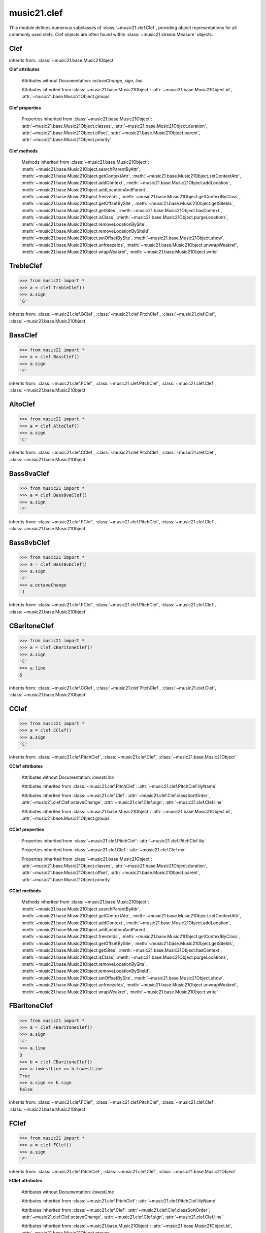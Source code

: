 .. _moduleClef:

music21.clef
============

.. WARNING: DO NOT EDIT THIS FILE: AUTOMATICALLY GENERATED

.. module:: music21.clef

This module defines numerous subclasses of :class:`~music21.clef.Clef`, providing object representations for all commonly used clefs. Clef objects are often found within :class:`~music21.stream.Measure` objects. 


.. function:: standardClefFromXN(xnStr)

    Returns a Clef object given a string like "G2" or "F4" etc. 

Clef
----

.. inheritance-diagram:: Clef

.. class:: Clef()


    inherits from: :class:`~music21.base.Music21Object`

    **Clef** **attributes**

        .. attribute:: classSortOrder

            Property which returns an number (int or otherwise) depending on the class of the Music21Object that represents a priority for an object based on its class alone -- used as a tie for stream sorting in case two objects have the same offset and priority.  Lower numbers are sorted to the left of higher numbers.  For instance, Clef, KeySignature, TimeSignature all come (in that order) before Note. All undefined classes have classSortOrder of 20 -- same as note.Note 

            >>> from music21 import *
            >>> tc = clef.TrebleClef()
            >>> tc.classSortOrder
            0 
            >>> ks = key.KeySignature(3)
            >>> ks.classSortOrder
            1 
            New classes can define their own default classSortOrder 
            >>> class ExampleClass(base.Music21Object):
            ...     classSortOrderDefault = 5 
            ... 
            >>> ec1 = ExampleClass()
            >>> ec1.classSortOrder
            5 

        Attributes without Documentation: `octaveChange`, `sign`, `line`

        Attributes inherited from :class:`~music21.base.Music21Object`: :attr:`~music21.base.Music21Object.id`, :attr:`~music21.base.Music21Object.groups`

    **Clef** **properties**

        .. attribute:: mx

            Given a music21 Clef object, return a MusicXML Clef object. This might be moved only into PitchClef. 

            >>> from music21 import *
            >>> b = clef.GClef()
            >>> a = b.mx
            >>> a.get('sign')
            'G' 
            >>> b = clef.Treble8vbClef()
            >>> b.octaveChange
            -1 
            >>> a = b.mx
            >>> a.get('sign')
            'G' 
            >>> a.get('clefOctaveChange')
            -1 

        Properties inherited from :class:`~music21.base.Music21Object`: :attr:`~music21.base.Music21Object.classes`, :attr:`~music21.base.Music21Object.duration`, :attr:`~music21.base.Music21Object.offset`, :attr:`~music21.base.Music21Object.parent`, :attr:`~music21.base.Music21Object.priority`

    **Clef** **methods**

        Methods inherited from :class:`~music21.base.Music21Object`: :meth:`~music21.base.Music21Object.searchParentByAttr`, :meth:`~music21.base.Music21Object.getContextAttr`, :meth:`~music21.base.Music21Object.setContextAttr`, :meth:`~music21.base.Music21Object.addContext`, :meth:`~music21.base.Music21Object.addLocation`, :meth:`~music21.base.Music21Object.addLocationAndParent`, :meth:`~music21.base.Music21Object.freezeIds`, :meth:`~music21.base.Music21Object.getContextByClass`, :meth:`~music21.base.Music21Object.getOffsetBySite`, :meth:`~music21.base.Music21Object.getSiteIds`, :meth:`~music21.base.Music21Object.getSites`, :meth:`~music21.base.Music21Object.hasContext`, :meth:`~music21.base.Music21Object.isClass`, :meth:`~music21.base.Music21Object.purgeLocations`, :meth:`~music21.base.Music21Object.removeLocationBySite`, :meth:`~music21.base.Music21Object.removeLocationBySiteId`, :meth:`~music21.base.Music21Object.setOffsetBySite`, :meth:`~music21.base.Music21Object.show`, :meth:`~music21.base.Music21Object.unfreezeIds`, :meth:`~music21.base.Music21Object.unwrapWeakref`, :meth:`~music21.base.Music21Object.wrapWeakref`, :meth:`~music21.base.Music21Object.write`


TrebleClef
----------

.. class:: TrebleClef()


    

    >>> from music21 import *
    >>> a = clef.TrebleClef()
    >>> a.sign
    'G' 

    inherits from: :class:`~music21.clef.GClef`, :class:`~music21.clef.PitchClef`, :class:`~music21.clef.Clef`, :class:`~music21.base.Music21Object`


BassClef
--------

.. class:: BassClef()


    

    

    >>> from music21 import *
    >>> a = clef.BassClef()
    >>> a.sign
    'F' 

    inherits from: :class:`~music21.clef.FClef`, :class:`~music21.clef.PitchClef`, :class:`~music21.clef.Clef`, :class:`~music21.base.Music21Object`


AltoClef
--------

.. class:: AltoClef()


    

    >>> from music21 import *
    >>> a = clef.AltoClef()
    >>> a.sign
    'C' 

    inherits from: :class:`~music21.clef.CClef`, :class:`~music21.clef.PitchClef`, :class:`~music21.clef.Clef`, :class:`~music21.base.Music21Object`


Bass8vaClef
-----------

.. class:: Bass8vaClef()


    

    >>> from music21 import *
    >>> a = clef.Bass8vaClef()
    >>> a.sign
    'F' 

    inherits from: :class:`~music21.clef.FClef`, :class:`~music21.clef.PitchClef`, :class:`~music21.clef.Clef`, :class:`~music21.base.Music21Object`


Bass8vbClef
-----------

.. class:: Bass8vbClef()


    

    >>> from music21 import *
    >>> a = clef.Bass8vbClef()
    >>> a.sign
    'F' 
    >>> a.octaveChange
    -1 

    inherits from: :class:`~music21.clef.FClef`, :class:`~music21.clef.PitchClef`, :class:`~music21.clef.Clef`, :class:`~music21.base.Music21Object`


CBaritoneClef
-------------

.. class:: CBaritoneClef()


    

    >>> from music21 import *
    >>> a = clef.CBaritoneClef()
    >>> a.sign
    'C' 
    >>> a.line
    5 

    inherits from: :class:`~music21.clef.CClef`, :class:`~music21.clef.PitchClef`, :class:`~music21.clef.Clef`, :class:`~music21.base.Music21Object`


CClef
-----

.. inheritance-diagram:: CClef

.. class:: CClef()


    

    >>> from music21 import *
    >>> a = clef.CClef()
    >>> a.sign
    'C' 

    inherits from: :class:`~music21.clef.PitchClef`, :class:`~music21.clef.Clef`, :class:`~music21.base.Music21Object`

    **CClef** **attributes**

        Attributes without Documentation: `lowestLine`

        Attributes inherited from :class:`~music21.clef.PitchClef`: :attr:`~music21.clef.PitchClef.lilyName`

        Attributes inherited from :class:`~music21.clef.Clef`: :attr:`~music21.clef.Clef.classSortOrder`, :attr:`~music21.clef.Clef.octaveChange`, :attr:`~music21.clef.Clef.sign`, :attr:`~music21.clef.Clef.line`

        Attributes inherited from :class:`~music21.base.Music21Object`: :attr:`~music21.base.Music21Object.id`, :attr:`~music21.base.Music21Object.groups`

    **CClef** **properties**

        Properties inherited from :class:`~music21.clef.PitchClef`: :attr:`~music21.clef.PitchClef.lily`

        Properties inherited from :class:`~music21.clef.Clef`: :attr:`~music21.clef.Clef.mx`

        Properties inherited from :class:`~music21.base.Music21Object`: :attr:`~music21.base.Music21Object.classes`, :attr:`~music21.base.Music21Object.duration`, :attr:`~music21.base.Music21Object.offset`, :attr:`~music21.base.Music21Object.parent`, :attr:`~music21.base.Music21Object.priority`

    **CClef** **methods**

        Methods inherited from :class:`~music21.base.Music21Object`: :meth:`~music21.base.Music21Object.searchParentByAttr`, :meth:`~music21.base.Music21Object.getContextAttr`, :meth:`~music21.base.Music21Object.setContextAttr`, :meth:`~music21.base.Music21Object.addContext`, :meth:`~music21.base.Music21Object.addLocation`, :meth:`~music21.base.Music21Object.addLocationAndParent`, :meth:`~music21.base.Music21Object.freezeIds`, :meth:`~music21.base.Music21Object.getContextByClass`, :meth:`~music21.base.Music21Object.getOffsetBySite`, :meth:`~music21.base.Music21Object.getSiteIds`, :meth:`~music21.base.Music21Object.getSites`, :meth:`~music21.base.Music21Object.hasContext`, :meth:`~music21.base.Music21Object.isClass`, :meth:`~music21.base.Music21Object.purgeLocations`, :meth:`~music21.base.Music21Object.removeLocationBySite`, :meth:`~music21.base.Music21Object.removeLocationBySiteId`, :meth:`~music21.base.Music21Object.setOffsetBySite`, :meth:`~music21.base.Music21Object.show`, :meth:`~music21.base.Music21Object.unfreezeIds`, :meth:`~music21.base.Music21Object.unwrapWeakref`, :meth:`~music21.base.Music21Object.wrapWeakref`, :meth:`~music21.base.Music21Object.write`


FBaritoneClef
-------------

.. class:: FBaritoneClef()


    

    >>> from music21 import *
    >>> a = clef.FBaritoneClef()
    >>> a.sign
    'F' 
    >>> a.line
    3 
    >>> b = clef.CBaritoneClef()
    >>> a.lowestLine == b.lowestLine
    True 
    >>> a.sign == b.sign
    False 

    inherits from: :class:`~music21.clef.FClef`, :class:`~music21.clef.PitchClef`, :class:`~music21.clef.Clef`, :class:`~music21.base.Music21Object`


FClef
-----

.. inheritance-diagram:: FClef

.. class:: FClef()


    

    >>> from music21 import *
    >>> a = clef.FClef()
    >>> a.sign
    'F' 

    inherits from: :class:`~music21.clef.PitchClef`, :class:`~music21.clef.Clef`, :class:`~music21.base.Music21Object`

    **FClef** **attributes**

        Attributes without Documentation: `lowestLine`

        Attributes inherited from :class:`~music21.clef.PitchClef`: :attr:`~music21.clef.PitchClef.lilyName`

        Attributes inherited from :class:`~music21.clef.Clef`: :attr:`~music21.clef.Clef.classSortOrder`, :attr:`~music21.clef.Clef.octaveChange`, :attr:`~music21.clef.Clef.sign`, :attr:`~music21.clef.Clef.line`

        Attributes inherited from :class:`~music21.base.Music21Object`: :attr:`~music21.base.Music21Object.id`, :attr:`~music21.base.Music21Object.groups`

    **FClef** **properties**

        Properties inherited from :class:`~music21.clef.PitchClef`: :attr:`~music21.clef.PitchClef.lily`

        Properties inherited from :class:`~music21.clef.Clef`: :attr:`~music21.clef.Clef.mx`

        Properties inherited from :class:`~music21.base.Music21Object`: :attr:`~music21.base.Music21Object.classes`, :attr:`~music21.base.Music21Object.duration`, :attr:`~music21.base.Music21Object.offset`, :attr:`~music21.base.Music21Object.parent`, :attr:`~music21.base.Music21Object.priority`

    **FClef** **methods**

        Methods inherited from :class:`~music21.base.Music21Object`: :meth:`~music21.base.Music21Object.searchParentByAttr`, :meth:`~music21.base.Music21Object.getContextAttr`, :meth:`~music21.base.Music21Object.setContextAttr`, :meth:`~music21.base.Music21Object.addContext`, :meth:`~music21.base.Music21Object.addLocation`, :meth:`~music21.base.Music21Object.addLocationAndParent`, :meth:`~music21.base.Music21Object.freezeIds`, :meth:`~music21.base.Music21Object.getContextByClass`, :meth:`~music21.base.Music21Object.getOffsetBySite`, :meth:`~music21.base.Music21Object.getSiteIds`, :meth:`~music21.base.Music21Object.getSites`, :meth:`~music21.base.Music21Object.hasContext`, :meth:`~music21.base.Music21Object.isClass`, :meth:`~music21.base.Music21Object.purgeLocations`, :meth:`~music21.base.Music21Object.removeLocationBySite`, :meth:`~music21.base.Music21Object.removeLocationBySiteId`, :meth:`~music21.base.Music21Object.setOffsetBySite`, :meth:`~music21.base.Music21Object.show`, :meth:`~music21.base.Music21Object.unfreezeIds`, :meth:`~music21.base.Music21Object.unwrapWeakref`, :meth:`~music21.base.Music21Object.wrapWeakref`, :meth:`~music21.base.Music21Object.write`


FrenchViolinClef
----------------

.. class:: FrenchViolinClef()


    

    >>> from music21 import *
    >>> a = clef.FrenchViolinClef()
    >>> a.sign
    'G' 

    inherits from: :class:`~music21.clef.GClef`, :class:`~music21.clef.PitchClef`, :class:`~music21.clef.Clef`, :class:`~music21.base.Music21Object`


GClef
-----

.. inheritance-diagram:: GClef

.. class:: GClef()


    

    >>> from music21 import *
    >>> a = clef.GClef()
    >>> a.sign
    'G' 

    inherits from: :class:`~music21.clef.PitchClef`, :class:`~music21.clef.Clef`, :class:`~music21.base.Music21Object`

    **GClef** **attributes**

        Attributes without Documentation: `lowestLine`

        Attributes inherited from :class:`~music21.clef.PitchClef`: :attr:`~music21.clef.PitchClef.lilyName`

        Attributes inherited from :class:`~music21.clef.Clef`: :attr:`~music21.clef.Clef.classSortOrder`, :attr:`~music21.clef.Clef.octaveChange`, :attr:`~music21.clef.Clef.sign`, :attr:`~music21.clef.Clef.line`

        Attributes inherited from :class:`~music21.base.Music21Object`: :attr:`~music21.base.Music21Object.id`, :attr:`~music21.base.Music21Object.groups`

    **GClef** **properties**

        Properties inherited from :class:`~music21.clef.PitchClef`: :attr:`~music21.clef.PitchClef.lily`

        Properties inherited from :class:`~music21.clef.Clef`: :attr:`~music21.clef.Clef.mx`

        Properties inherited from :class:`~music21.base.Music21Object`: :attr:`~music21.base.Music21Object.classes`, :attr:`~music21.base.Music21Object.duration`, :attr:`~music21.base.Music21Object.offset`, :attr:`~music21.base.Music21Object.parent`, :attr:`~music21.base.Music21Object.priority`

    **GClef** **methods**

        Methods inherited from :class:`~music21.base.Music21Object`: :meth:`~music21.base.Music21Object.searchParentByAttr`, :meth:`~music21.base.Music21Object.getContextAttr`, :meth:`~music21.base.Music21Object.setContextAttr`, :meth:`~music21.base.Music21Object.addContext`, :meth:`~music21.base.Music21Object.addLocation`, :meth:`~music21.base.Music21Object.addLocationAndParent`, :meth:`~music21.base.Music21Object.freezeIds`, :meth:`~music21.base.Music21Object.getContextByClass`, :meth:`~music21.base.Music21Object.getOffsetBySite`, :meth:`~music21.base.Music21Object.getSiteIds`, :meth:`~music21.base.Music21Object.getSites`, :meth:`~music21.base.Music21Object.hasContext`, :meth:`~music21.base.Music21Object.isClass`, :meth:`~music21.base.Music21Object.purgeLocations`, :meth:`~music21.base.Music21Object.removeLocationBySite`, :meth:`~music21.base.Music21Object.removeLocationBySiteId`, :meth:`~music21.base.Music21Object.setOffsetBySite`, :meth:`~music21.base.Music21Object.show`, :meth:`~music21.base.Music21Object.unfreezeIds`, :meth:`~music21.base.Music21Object.unwrapWeakref`, :meth:`~music21.base.Music21Object.wrapWeakref`, :meth:`~music21.base.Music21Object.write`


GSopranoClef
------------

.. class:: GSopranoClef()


    

    >>> from music21 import *
    >>> a = clef.GSopranoClef()
    >>> a.sign
    'G' 

    inherits from: :class:`~music21.clef.GClef`, :class:`~music21.clef.PitchClef`, :class:`~music21.clef.Clef`, :class:`~music21.base.Music21Object`


MezzoSopranoClef
----------------

.. class:: MezzoSopranoClef()


    

    >>> from music21 import *
    >>> a = clef.MezzoSopranoClef()
    >>> a.sign
    'C' 

    inherits from: :class:`~music21.clef.CClef`, :class:`~music21.clef.PitchClef`, :class:`~music21.clef.Clef`, :class:`~music21.base.Music21Object`


NoClef
------

.. class:: NoClef()


    inherits from: :class:`~music21.clef.Clef`, :class:`~music21.base.Music21Object`


PercussionClef
--------------

.. class:: PercussionClef()


    inherits from: :class:`~music21.clef.Clef`, :class:`~music21.base.Music21Object`


PitchClef
---------

.. inheritance-diagram:: PitchClef

.. class:: PitchClef()


    inherits from: :class:`~music21.clef.Clef`, :class:`~music21.base.Music21Object`

    **PitchClef** **attributes**

        Attributes without Documentation: `lilyName`

        Attributes inherited from :class:`~music21.clef.Clef`: :attr:`~music21.clef.Clef.classSortOrder`, :attr:`~music21.clef.Clef.octaveChange`, :attr:`~music21.clef.Clef.sign`, :attr:`~music21.clef.Clef.line`

        Attributes inherited from :class:`~music21.base.Music21Object`: :attr:`~music21.base.Music21Object.id`, :attr:`~music21.base.Music21Object.groups`

    **PitchClef** **properties**

        .. attribute:: lily

            No documentation. 

        Properties inherited from :class:`~music21.clef.Clef`: :attr:`~music21.clef.Clef.mx`

        Properties inherited from :class:`~music21.base.Music21Object`: :attr:`~music21.base.Music21Object.classes`, :attr:`~music21.base.Music21Object.duration`, :attr:`~music21.base.Music21Object.offset`, :attr:`~music21.base.Music21Object.parent`, :attr:`~music21.base.Music21Object.priority`

    **PitchClef** **methods**

        Methods inherited from :class:`~music21.base.Music21Object`: :meth:`~music21.base.Music21Object.searchParentByAttr`, :meth:`~music21.base.Music21Object.getContextAttr`, :meth:`~music21.base.Music21Object.setContextAttr`, :meth:`~music21.base.Music21Object.addContext`, :meth:`~music21.base.Music21Object.addLocation`, :meth:`~music21.base.Music21Object.addLocationAndParent`, :meth:`~music21.base.Music21Object.freezeIds`, :meth:`~music21.base.Music21Object.getContextByClass`, :meth:`~music21.base.Music21Object.getOffsetBySite`, :meth:`~music21.base.Music21Object.getSiteIds`, :meth:`~music21.base.Music21Object.getSites`, :meth:`~music21.base.Music21Object.hasContext`, :meth:`~music21.base.Music21Object.isClass`, :meth:`~music21.base.Music21Object.purgeLocations`, :meth:`~music21.base.Music21Object.removeLocationBySite`, :meth:`~music21.base.Music21Object.removeLocationBySiteId`, :meth:`~music21.base.Music21Object.setOffsetBySite`, :meth:`~music21.base.Music21Object.show`, :meth:`~music21.base.Music21Object.unfreezeIds`, :meth:`~music21.base.Music21Object.unwrapWeakref`, :meth:`~music21.base.Music21Object.wrapWeakref`, :meth:`~music21.base.Music21Object.write`


SopranoClef
-----------

.. class:: SopranoClef()


    

    >>> from music21 import *
    >>> a = clef.SopranoClef()
    >>> a.sign
    'C' 

    inherits from: :class:`~music21.clef.CClef`, :class:`~music21.clef.PitchClef`, :class:`~music21.clef.Clef`, :class:`~music21.base.Music21Object`


SubBassClef
-----------

.. class:: SubBassClef()


    

    >>> from music21 import *
    >>> a = clef.SubBassClef()
    >>> a.sign
    'F' 

    inherits from: :class:`~music21.clef.FClef`, :class:`~music21.clef.PitchClef`, :class:`~music21.clef.Clef`, :class:`~music21.base.Music21Object`


TabClef
-------

.. class:: TabClef()


    inherits from: :class:`~music21.clef.Clef`, :class:`~music21.base.Music21Object`


TenorClef
---------

.. class:: TenorClef()


    

    >>> from music21 import *
    >>> a = clef.TenorClef()
    >>> a.sign
    'C' 
    >>> a.line
    4 

    

    inherits from: :class:`~music21.clef.CClef`, :class:`~music21.clef.PitchClef`, :class:`~music21.clef.Clef`, :class:`~music21.base.Music21Object`


Treble8vaClef
-------------

.. class:: Treble8vaClef()


    

    >>> from music21 import *
    >>> a = clef.Treble8vaClef()
    >>> a.sign
    'G' 
    >>> a.octaveChange
    1 

    inherits from: :class:`~music21.clef.TrebleClef`, :class:`~music21.clef.GClef`, :class:`~music21.clef.PitchClef`, :class:`~music21.clef.Clef`, :class:`~music21.base.Music21Object`


Treble8vbClef
-------------

.. class:: Treble8vbClef()


    

    >>> from music21 import *
    >>> a = clef.Treble8vbClef()
    >>> a.sign
    'G' 
    >>> a.octaveChange
    -1 

    inherits from: :class:`~music21.clef.TrebleClef`, :class:`~music21.clef.GClef`, :class:`~music21.clef.PitchClef`, :class:`~music21.clef.Clef`, :class:`~music21.base.Music21Object`



